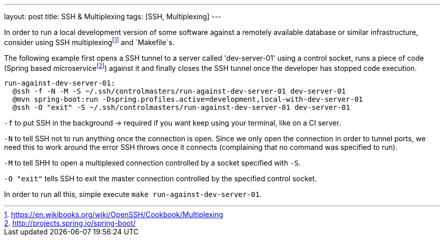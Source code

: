 ---
layout: post
title: SSH & Multiplexing
tags: [SSH, Multiplexing]
---

In order to run a local development version of some software against a remotely available database or similar infrastructure, consider using SSH multiplexingfootnote:[https://en.wikibooks.org/wiki/OpenSSH/Cookbook/Multiplexing] and `Makefile`s.

The following example first opens a SSH tunnel to a server called 'dev-server-01' using a control socket, runs a piece of code (Spring based microservicefootnote:[http://projects.spring.io/spring-boot/]) against it and finally closes the SSH tunnel once the developer has stopped code execution.

[source]
----
run-against-dev-server-01:
  @ssh -f -N -M -S ~/.ssh/controlmasters/run-against-dev-server-01 dev-server-01
  @mvn spring-boot:run -Dspring.profiles.active=development,local-with-dev-server-01
  @ssh -O "exit" -S ~/.ssh/controlmasters/run-against-dev-server-01 dev-server-01
----

`-f` to put SSH in the background -> required if you want keep using your terminal, like on a CI server.

`-N` to tell SSH not to run anything once the connection is open. Since we only open the connection in order to tunnel ports, we need this to work around the error SSH throws once it connects (complaining that no command was specified to run).

`-M` to tell SHH to open a multiplexed connection controlled by a socket specified with `-S`.

`-O "exit"` tells SSH to exit the master connection controlled by the specified control socket.

In order to run all this, simple execute `make run-against-dev-server-01`.